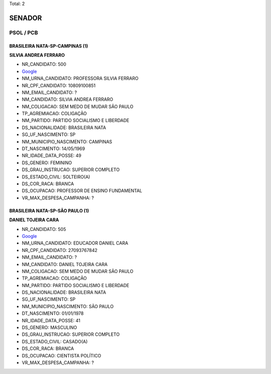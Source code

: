 Total: 2

SENADOR
=======

PSOL / PCB
----------

BRASILEIRA NATA-SP-CAMPINAS (1)
...............................

**SILVIA ANDREA FERRARO**

- NR_CANDIDATO: 500
- `Google <https://www.google.com/search?q=SILVIA+ANDREA+FERRARO>`_
- NM_URNA_CANDIDATO: PROFESSORA SILVIA FERRARO
- NR_CPF_CANDIDATO: 10809100851
- NM_EMAIL_CANDIDATO: ?
- NM_CANDIDATO: SILVIA ANDREA FERRARO
- NM_COLIGACAO: SEM MEDO DE MUDAR SÃO PAULO
- TP_AGREMIACAO: COLIGAÇÃO
- NM_PARTIDO: PARTIDO SOCIALISMO E LIBERDADE
- DS_NACIONALIDADE: BRASILEIRA NATA
- SG_UF_NASCIMENTO: SP
- NM_MUNICIPIO_NASCIMENTO: CAMPINAS
- DT_NASCIMENTO: 14/05/1969
- NR_IDADE_DATA_POSSE: 49
- DS_GENERO: FEMININO
- DS_GRAU_INSTRUCAO: SUPERIOR COMPLETO
- DS_ESTADO_CIVIL: SOLTEIRO(A)
- DS_COR_RACA: BRANCA
- DS_OCUPACAO: PROFESSOR DE ENSINO FUNDAMENTAL
- VR_MAX_DESPESA_CAMPANHA: ?


BRASILEIRA NATA-SP-SÃO PAULO (1)
................................

**DANIEL TOJEIRA CARA**

- NR_CANDIDATO: 505
- `Google <https://www.google.com/search?q=DANIEL+TOJEIRA+CARA>`_
- NM_URNA_CANDIDATO: EDUCADOR DANIEL CARA
- NR_CPF_CANDIDATO: 27093767842
- NM_EMAIL_CANDIDATO: ?
- NM_CANDIDATO: DANIEL TOJEIRA CARA
- NM_COLIGACAO: SEM MEDO DE MUDAR SÃO PAULO
- TP_AGREMIACAO: COLIGAÇÃO
- NM_PARTIDO: PARTIDO SOCIALISMO E LIBERDADE
- DS_NACIONALIDADE: BRASILEIRA NATA
- SG_UF_NASCIMENTO: SP
- NM_MUNICIPIO_NASCIMENTO: SÃO PAULO
- DT_NASCIMENTO: 01/01/1978
- NR_IDADE_DATA_POSSE: 41
- DS_GENERO: MASCULINO
- DS_GRAU_INSTRUCAO: SUPERIOR COMPLETO
- DS_ESTADO_CIVIL: CASADO(A)
- DS_COR_RACA: BRANCA
- DS_OCUPACAO: CIENTISTA POLÍTICO
- VR_MAX_DESPESA_CAMPANHA: ?

